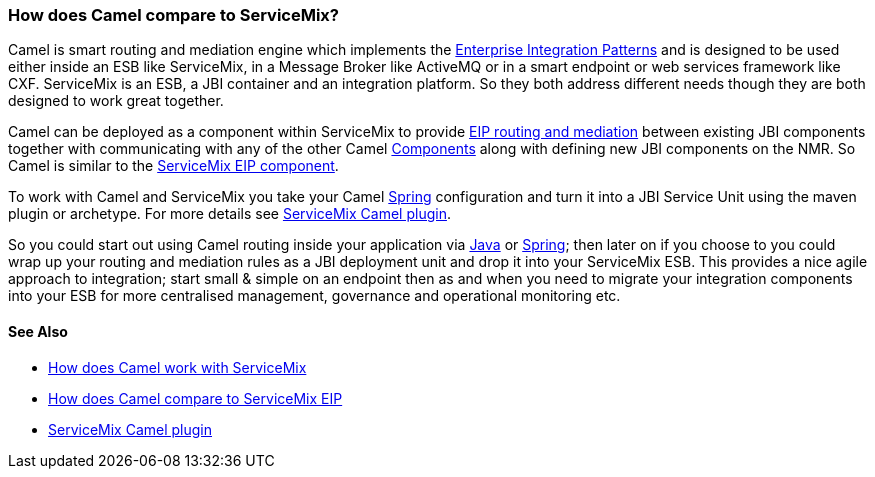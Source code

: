 [[HowdoesCamelcomparetoServiceMix-HowdoesCamelcomparetoServiceMix]]
=== How does Camel compare to ServiceMix?

Camel is smart routing and mediation engine which implements the
link:../enterprise-integration-patterns.adoc[Enterprise Integration
Patterns] and is designed to be used either inside an ESB like
ServiceMix, in a Message Broker like ActiveMQ or in a smart endpoint or
web services framework like CXF. ServiceMix is an ESB, a JBI container
and an integration platform. So they both address different needs though
they are both designed to work great together.

Camel can be deployed as a component within ServiceMix to provide
link:../enterprise-integration-patterns.adoc[EIP routing and mediation]
between existing JBI components together with communicating with any of
the other Camel link:../component.adoc[Components] along with defining new
JBI components on the NMR. So Camel is similar to the
link:how-does-camel-compare-to-servicemix-eip.adoc[ServiceMix EIP
component].

To work with Camel and ServiceMix you take your Camel
link:../spring.adoc[Spring] configuration and turn it into a JBI Service
Unit using the maven plugin or archetype. For more details see
http://incubator.apache.org/servicemix/servicemix-camel.html[ServiceMix
Camel plugin].

So you could start out using Camel routing inside your application via
link:../dsl.adoc[Java] or link:../spring.adoc[Spring]; then later on if you
choose to you could wrap up your routing and mediation rules as a JBI
deployment unit and drop it into your ServiceMix ESB. This provides a
nice agile approach to integration; start small & simple on an endpoint
then as and when you need to migrate your integration components into
your ESB for more centralised management, governance and operational
monitoring etc.

[[HowdoesCamelcomparetoServiceMix-SeeAlso]]
==== See Also

* link:how-does-camel-work-with-servicemix.adoc[How does Camel work with
ServiceMix]
* link:how-does-camel-compare-to-servicemix-eip.adoc[How does Camel
compare to ServiceMix EIP]
* http://incubator.apache.org/servicemix/servicemix-camel.html[ServiceMix
Camel plugin]
